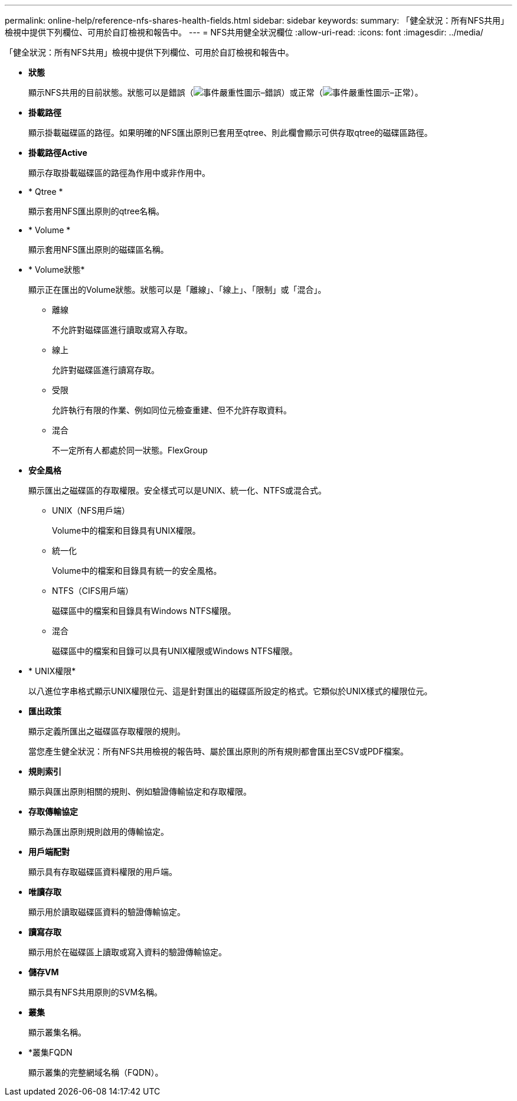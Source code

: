 ---
permalink: online-help/reference-nfs-shares-health-fields.html 
sidebar: sidebar 
keywords:  
summary: 「健全狀況：所有NFS共用」檢視中提供下列欄位、可用於自訂檢視和報告中。 
---
= NFS共用健全狀況欄位
:allow-uri-read: 
:icons: font
:imagesdir: ../media/


[role="lead"]
「健全狀況：所有NFS共用」檢視中提供下列欄位、可用於自訂檢視和報告中。

* *狀態*
+
顯示NFS共用的目前狀態。狀態可以是錯誤（image:../media/sev-error-um60.png["事件嚴重性圖示–錯誤"]）或正常（image:../media/sev-normal-um60.png["事件嚴重性圖示–正常"]）。

* *掛載路徑*
+
顯示掛載磁碟區的路徑。如果明確的NFS匯出原則已套用至qtree、則此欄會顯示可供存取qtree的磁碟區路徑。

* *掛載路徑Active*
+
顯示存取掛載磁碟區的路徑為作用中或非作用中。

* * Qtree *
+
顯示套用NFS匯出原則的qtree名稱。

* * Volume *
+
顯示套用NFS匯出原則的磁碟區名稱。

* * Volume狀態*
+
顯示正在匯出的Volume狀態。狀態可以是「離線」、「線上」、「限制」或「混合」。

+
** 離線
+
不允許對磁碟區進行讀取或寫入存取。

** 線上
+
允許對磁碟區進行讀寫存取。

** 受限
+
允許執行有限的作業、例如同位元檢查重建、但不允許存取資料。

** 混合
+
不一定所有人都處於同一狀態。FlexGroup



* *安全風格*
+
顯示匯出之磁碟區的存取權限。安全樣式可以是UNIX、統一化、NTFS或混合式。

+
** UNIX（NFS用戶端）
+
Volume中的檔案和目錄具有UNIX權限。

** 統一化
+
Volume中的檔案和目錄具有統一的安全風格。

** NTFS（CIFS用戶端）
+
磁碟區中的檔案和目錄具有Windows NTFS權限。

** 混合
+
磁碟區中的檔案和目錄可以具有UNIX權限或Windows NTFS權限。



* * UNIX權限*
+
以八進位字串格式顯示UNIX權限位元、這是針對匯出的磁碟區所設定的格式。它類似於UNIX樣式的權限位元。

* *匯出政策*
+
顯示定義所匯出之磁碟區存取權限的規則。

+
當您產生健全狀況：所有NFS共用檢視的報告時、屬於匯出原則的所有規則都會匯出至CSV或PDF檔案。

* *規則索引*
+
顯示與匯出原則相關的規則、例如驗證傳輸協定和存取權限。

* *存取傳輸協定*
+
顯示為匯出原則規則啟用的傳輸協定。

* *用戶端配對*
+
顯示具有存取磁碟區資料權限的用戶端。

* *唯讀存取*
+
顯示用於讀取磁碟區資料的驗證傳輸協定。

* *讀寫存取*
+
顯示用於在磁碟區上讀取或寫入資料的驗證傳輸協定。

* *儲存VM*
+
顯示具有NFS共用原則的SVM名稱。

* *叢集*
+
顯示叢集名稱。

* *叢集FQDN
+
顯示叢集的完整網域名稱（FQDN）。


